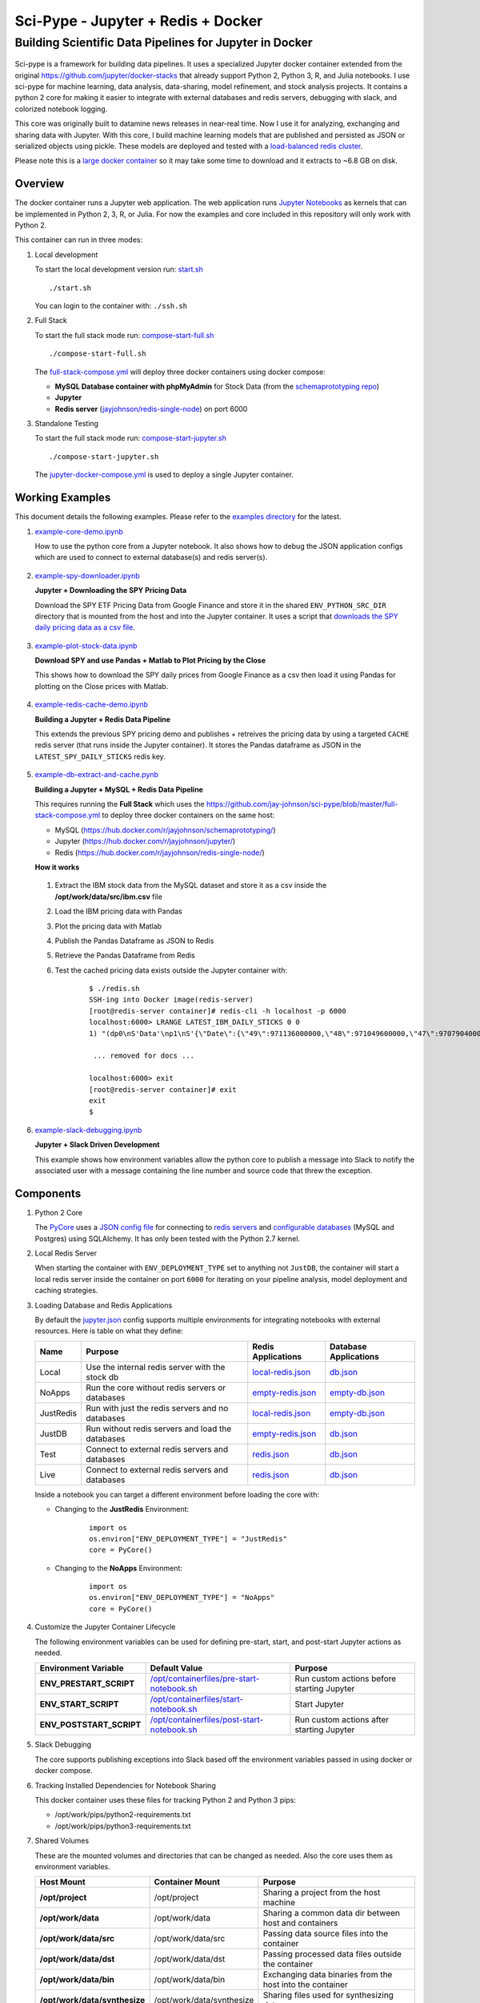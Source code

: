 ===================================
Sci-Pype - Jupyter + Redis + Docker
===================================

Building Scientific Data Pipelines for Jupyter in Docker
~~~~~~~~~~~~~~~~~~~~~~~~~~~~~~~~~~~~~~~~~~~~~~~~~~~~~~~~

.. figure:: https://jaypjohnson.com/_images/image_2016-08-01_building-a-data-science-pipeline.png

Sci-pype is a framework for building data pipelines. It uses a specialized Jupyter docker container extended from the original https://github.com/jupyter/docker-stacks that already support Python 2, Python 3, R, and Julia notebooks. I use sci-pype for machine learning, data analysis, data-sharing, model refinement, and stock analysis projects. It contains a python 2 core for making it easier to integrate with external databases and redis servers, debugging with slack, and colorized notebook logging.

This core was originally built to datamine news releases in near-real time. Now I use it for analyzing, exchanging and sharing data with Jupyter. With this core, I build machine learning models that are published and persisted as JSON or serialized objects using pickle. These models are deployed and tested with a `load-balanced redis cluster`_. 

Please note this is a `large docker container`_ so it may take some time to download and it extracts to ~6.8 GB on disk.

.. _load-balanced redis cluster: https://github.com/jay-johnson/docker-redis-haproxy-cluster
.. _large docker container: https://hub.docker.com/r/jayjohnson/jupyter/tags/

Overview
========

The docker container runs a Jupyter web application. The web application runs `Jupyter Notebooks`_ as kernels that can be implemented in Python 2, 3, R, or Julia. For now the examples and core included in this repository will only work with Python 2.

.. _Jupyter Notebooks: http://jupyter-notebook.readthedocs.io/en/latest/

This container can run in three modes:

#.  Local development

    To start the local development version run: start.sh_

    ::

        ./start.sh

    You can login to the container with: ``./ssh.sh``
    
    .. _start.sh: https://github.com/jay-johnson/sci-pype/blob/master/start.sh

#.  Full Stack

    To start the full stack mode run: compose-start-full.sh_
    
    ::

        ./compose-start-full.sh

    The full-stack-compose.yml_ will deploy three docker containers using docker compose:
    
    - **MySQL Database container with phpMyAdmin** for Stock Data (from the `schemaprototyping repo`_) 
    - **Jupyter**
    - **Redis server** (`jayjohnson/redis-single-node`_) on port 6000
    
    .. _compose-start-full.sh: https://github.com/jay-johnson/sci-pype/blob/master/compose-start-full.sh
    .. _full-stack-compose.yml: https://github.com/jay-johnson/sci-pype/blob/master/configs/full-stack-compose.yml
    .. _schemaprototyping repo: https://github.com/jay-johnson/docker-schema-prototyping-with-mysql
    .. _jayjohnson/redis-single-node: https://hub.docker.com/r/jayjohnson/redis-single-node

#.  Standalone Testing
    
    To start the full stack mode run: compose-start-jupyter.sh_

    ::

        ./compose-start-jupyter.sh

    The jupyter-docker-compose.yml_ is used to deploy a single Jupyter container.

    .. _compose-start-jupyter.sh: https://github.com/jay-johnson/sci-pype/blob/master/compose-start-jupyter.sh
    .. _jupyter-docker-compose.yml: https://github.com/jay-johnson/sci-pype/blob/master/jupyter-docker-compose.yml


Working Examples
================

This document details the following examples. Please refer to the `examples directory`_ for the latest. 

.. _examples directory: https://github.com/jay-johnson/sci-pype/tree/master/examples

#.  `example-core-demo.ipynb`_ 

    How to use the python core from a Jupyter notebook. It also shows how to debug the JSON application configs which are used to connect to external database(s) and redis server(s).
    
    .. figure:: https://jaypjohnson.com/_images/image_2016-08-01_core-integration.png

#.  `example-spy-downloader.ipynb`_

    **Jupyter + Downloading the SPY Pricing Data**

    Download the SPY ETF Pricing Data from Google Finance and store it in the shared ``ENV_PYTHON_SRC_DIR`` directory that is mounted from the host and into the Jupyter container. It uses a script that `downloads the SPY daily pricing data as a csv file`_.

    .. figure:: https://jaypjohnson.com/_images/image_2016-08-01_download-spy-pricing-data.png

#.  `example-plot-stock-data.ipynb`_

    **Download SPY and use Pandas + Matlab to Plot Pricing by the Close**

    This shows how to download the SPY daily prices from Google Finance as a csv then load it using Pandas for plotting on the Close prices with Matlab.

    .. figure:: https://jaypjohnson.com/_images/image_2016-08-01_plot-spy-by-close-prices.png

#.  `example-redis-cache-demo.ipynb`_

    **Building a Jupyter + Redis Data Pipeline**

    This extends the previous SPY pricing demo and publishes + retreives the pricing data by using a targeted ``CACHE`` redis server (that runs inside the Jupyter container). It stores the Pandas dataframe as JSON in the ``LATEST_SPY_DAILY_STICKS`` redis key.

    .. figure:: https://jaypjohnson.com/_images/image_2016-08-01_redis-data-pipeline-with-spy-prices.png

#.  `example-db-extract-and-cache.pynb`_

    **Building a Jupyter + MySQL + Redis Data Pipeline**

    This requires running the **Full Stack** which uses the https://github.com/jay-johnson/sci-pype/blob/master/full-stack-compose.yml to deploy three docker containers on the same host:
    
    - MySQL (https://hub.docker.com/r/jayjohnson/schemaprototyping/)
    - Jupyter (https://hub.docker.com/r/jayjohnson/jupyter/)
    - Redis (https://hub.docker.com/r/jayjohnson/redis-single-node/)

    **How it works**

    .. figure:: https://jaypjohnson.com/_images/image_2016-08-01_using-jupyter-for-stock-analysis.png

    1. Extract the IBM stock data from the MySQL dataset and store it as a csv inside the **/opt/work/data/src/ibm.csv** file
    2. Load the IBM pricing data with Pandas
    3. Plot the pricing data with Matlab
    4. Publish the Pandas Dataframe as JSON to Redis
    5. Retrieve the Pandas Dataframe from Redis
    6. Test the cached pricing data exists outside the Jupyter container with:

        ::

            $ ./redis.sh 
            SSH-ing into Docker image(redis-server)
            [root@redis-server container]# redis-cli -h localhost -p 6000
            localhost:6000> LRANGE LATEST_IBM_DAILY_STICKS 0 0
            1) "(dp0\nS'Data'\np1\nS'{\"Date\":{\"49\":971136000000,\"48\":971049600000,\"47\":970790400000,\"46\":970704000000,\"45\":970617600000,\"44\":970531200000,\"43\":970444800000,\"42\":970185600000,\"41\":970099200000,\"40\":970012800000,\"39\":969926400000,\"38\":969

             ... removed for docs ... 

            localhost:6000> exit
            [root@redis-server container]# exit
            exit
            $

#.  `example-slack-debugging.ipynb`_

    **Jupyter + Slack Driven Development**

    This example shows how environment variables allow the python core to publish a message into Slack to notify the associated user with a message containing the line number and source code that threw the exception.

    .. figure:: https://jaypjohnson.com/_images/image_2016-08-01_slack-debugging.png

    .. _example-core-demo.ipynb: https://github.com/jay-johnson/sci-pype/blob/master/examples/example-core-demo.ipynb
    .. _example-slack-debugging.ipynb: https://github.com/jay-johnson/sci-pype/blob/master/examples/example-slack-debugging.ipynb
    .. _example-spy-downloader.ipynb: https://github.com/jay-johnson/sci-pype/blob/master/examples/example-spy-downloader.ipynb
    .. _example-plot-stock-data.ipynb: https://github.com/jay-johnson/sci-pype/blob/master/examples/example-plot-stock-data.ipynb
    .. _example-redis-cache-demo.ipynb: https://github.com/jay-johnson/sci-pype/blob/master/examples/example-redis-cache-demo.ipynb
    .. _example-db-extract-and-cache.pynb: https://github.com/jay-johnson/sci-pype/blob/master/examples/example-db-extract-and-cache.pynb
    .. _downloads the SPY daily pricing data as a csv file: https://github.com/jay-johnson/sci-pype/blob/master/bins/download-spy-csv.py


Components
==========

#.  Python 2 Core

    The PyCore_ uses a `JSON config file`_ for connecting to `redis servers`_ and `configurable databases`_ (MySQL and Postgres) using SQLAlchemy. It has only been tested with the Python 2.7 kernel.

    .. _PyCore: https://github.com/jay-johnson/sci-pype/blob/master/src/pycore.py
    .. _JSON config file: https://github.com/jay-johnson/sci-pype/blob/master/configs/jupyter.json
    .. _redis servers: https://github.com/jay-johnson/sci-pype/blob/master/configs/redis.json
    .. _configurable databases: https://github.com/jay-johnson/sci-pype/blob/master/configs/db.json

#.  Local Redis Server

    When starting the container with ``ENV_DEPLOYMENT_TYPE`` set to anything not ``JustDB``, the container will start a local redis server inside the container on port ``6000`` for iterating on your pipeline analysis, model deployment and caching strategies.

#.  Loading Database and Redis Applications

    By default the `jupyter.json`_ config supports multiple environments for integrating notebooks with external resources. Here is table on what they define:

    +-----------+---------------------------------------------------+-----------------------+-----------------------+
    | Name      | Purpose                                           | Redis Applications    | Database Applications | 
    +===========+===================================================+=======================+=======================+
    | Local     | Use the internal redis server with the stock db   | `local-redis.json`_   | `db.json`_            |
    +-----------+---------------------------------------------------+-----------------------+-----------------------+
    | NoApps    | Run the core without redis servers or databases   | `empty-redis.json`_   | `empty-db.json`_      |
    +-----------+---------------------------------------------------+-----------------------+-----------------------+
    | JustRedis | Run with just the redis servers and no databases  | `local-redis.json`_   | `empty-db.json`_      |
    +-----------+---------------------------------------------------+-----------------------+-----------------------+
    | JustDB    | Run without redis servers and load the databases  | `empty-redis.json`_   | `db.json`_            |
    +-----------+---------------------------------------------------+-----------------------+-----------------------+
    | Test      | Connect to external redis servers and databases   | `redis.json`_         | `db.json`_            |
    +-----------+---------------------------------------------------+-----------------------+-----------------------+
    | Live      | Connect to external redis servers and databases   | `redis.json`_         | `db.json`_            |
    +-----------+---------------------------------------------------+-----------------------+-----------------------+

    Inside a notebook you can target a different environment before loading the core with:

    - Changing to the **JustRedis** Environment:

        ::
            
            import os
            os.environ["ENV_DEPLOYMENT_TYPE"] = "JustRedis"
            core = PyCore()

    - Changing to the **NoApps** Environment:

        ::
            
            import os
            os.environ["ENV_DEPLOYMENT_TYPE"] = "NoApps"
            core = PyCore()

    .. _jupyter.json: https://github.com/jay-johnson/sci-pype/blob/master/configs/jupyter.json
    .. _local-redis.json: https://github.com/jay-johnson/sci-pype/blob/master/configs/local-redis.json
    .. _redis.json: https://github.com/jay-johnson/sci-pype/blob/master/configs/redis.json
    .. _db.json: https://github.com/jay-johnson/sci-pype/blob/master/configs/db.json
    .. _empty-redis.json: https://github.com/jay-johnson/sci-pype/blob/master/configs/empty-redis.json
    .. _empty-db.json: https://github.com/jay-johnson/sci-pype/blob/master/configs/empty-db.json

#.  Customize the Jupyter Container Lifecycle

    The following environment variables can be used for defining pre-start, start, and post-start Jupyter actions as needed.

    +---------------------------+-----------------------------------------------+--------------------------------------------+
    | Environment Variable      | Default Value                                 | Purpose                                    |
    +===========================+===============================================+============================================+
    | **ENV_PRESTART_SCRIPT**   | `/opt/containerfiles/pre-start-notebook.sh`_  | Run custom actions before starting Jupyter |
    +---------------------------+-----------------------------------------------+--------------------------------------------+
    | **ENV_START_SCRIPT**      | `/opt/containerfiles/start-notebook.sh`_      | Start Jupyter                              |
    +---------------------------+-----------------------------------------------+--------------------------------------------+
    | **ENV_POSTSTART_SCRIPT**  | `/opt/containerfiles/post-start-notebook.sh`_ | Run custom actions after starting Jupyter  |
    +---------------------------+-----------------------------------------------+--------------------------------------------+

    .. _/opt/containerfiles/pre-start-notebook.sh: https://github.com/jay-johnson/sci-pype/blob/master/containerfiles/pre-start-notebook.sh
    .. _/opt/containerfiles/start-notebook.sh: https://github.com/jay-johnson/sci-pype/blob/master/containerfiles/start-notebook.sh
    .. _/opt/containerfiles/post-start-notebook.sh: https://github.com/jay-johnson/sci-pype/blob/master/containerfiles/post-start-notebook.sh

#.  Slack Debugging

    The core supports publishing exceptions into Slack based off the environment variables passed in using docker or docker compose.

#.  Tracking Installed Dependencies for Notebook Sharing

    This docker container uses these files for tracking Python 2 and Python 3 pips:

    - /opt/work/pips/python2-requirements.txt

    - /opt/work/pips/python3-requirements.txt

#.  Shared Volumes

    These are the mounted volumes and directories that can be changed as needed. Also the core uses them as environment variables.

    +-------------------------------+---------------------------+-----------------------------------------------------------+
    | Host Mount                    | Container Mount           | Purpose                                                   |
    +===============================+===========================+===========================================================+
    | **/opt/project**              | /opt/project              | Sharing a project from the host machine                   |
    +-------------------------------+---------------------------+-----------------------------------------------------------+
    | **/opt/work/data**            | /opt/work/data            | Sharing a common data dir between host and containers     |
    +-------------------------------+---------------------------+-----------------------------------------------------------+
    | **/opt/work/data/src**        | /opt/work/data/src        | Passing data source files into the container              |
    +-------------------------------+---------------------------+-----------------------------------------------------------+
    | **/opt/work/data/dst**        | /opt/work/data/dst        | Passing processed data files outside the container        |
    +-------------------------------+---------------------------+-----------------------------------------------------------+
    | **/opt/work/data/bin**        | /opt/work/data/bin        | Exchanging data binaries from the host into the container |
    +-------------------------------+---------------------------+-----------------------------------------------------------+
    | **/opt/work/data/synthesize** | /opt/work/data/synthesize | Sharing files used for synthesizing data                  |
    +-------------------------------+---------------------------+-----------------------------------------------------------+
    | **/opt/work/data/tidy**       | /opt/work/data/tidy       | Sharing files used to tidy and marshall data              |
    +-------------------------------+---------------------------+-----------------------------------------------------------+
    | **/opt/work/data/analyze**    | /opt/work/data/analyze    | Sharing files used for data analysis and processing       |
    +-------------------------------+---------------------------+-----------------------------------------------------------+
    | **/opt/work/data/output**     | /opt/work/data/output     | Sharing processed files and analyzed output               |
    +-------------------------------+---------------------------+-----------------------------------------------------------+

Getting Started
===============

Local Jupyter
-------------

#.  Start the Container in Local development mode

    ::

        $ ./start.sh 
        Starting new Docker image(docker.io/jayjohnson/jupyter)
        4275447ef6a3aa06fb06097837deeb202bd80b15969a9c1269a5ee042d8df13d
        $ 

#.  Browse to the local Jupyter website

    http://localhost:82/

Full Stack
----------

The full-stack-compose.yml_ patches the Jupyter and redis containers to ensure the MySQL database is listening on port 3306 before starting. It does this by defining a custom `entrypoint`_ wrapper for each in the `wait-for-its tools`_ directory.

.. _full-stack-compose.yml: https://github.com/jay-johnson/sci-pype/blob/master/configs/full-stack-compose.yml
.. _entrypoint: https://github.com/jay-johnson/sci-pype/blob/master/configs/full-stack-compose.yml#L25
.. _wait-for-its tools: https://github.com/jay-johnson/sci-pype/tree/master/wait-for-its

#.  Start the Composition

    This can take around 20 seconds for MySQL to set up the seed pricing records, and it requires assigning the shared data directory permissions for read/write access from inside the Jupyter container.

    ::

        $ ./compose-start-full.sh 
        Before starting changing permissions with:
           chown -R driver:users /opt/work/data/*
        [sudo] password for driver: 
        Starting Composition: full-stack-compose.yml
        Starting stocksdb
        Starting jupyter
        Starting redis-server
        Done
        $ 

#.  Check the Composition

    ::

        $ docker ps
        CONTAINER ID        IMAGE                                COMMAND                  CREATED             STATUS              PORTS                                        NAMES
        1fd9bd22987f        jayjohnson/redis-single-node:1.0.0   "/wait-for-its/redis-"   12 minutes ago      Up 25 seconds       0.0.0.0:6000->6000/tcp                       redis-server
        2bcb6b8d2994        jayjohnson/jupyter:1.0.0             "/wait-for-its/jupyte"   12 minutes ago      Up 25 seconds       0.0.0.0:8888->8888/tcp                       jupyter
        b7bce846b9af        jayjohnson/schemaprototyping:1.0.0   "/root/start_containe"   25 minutes ago      Up 25 seconds       0.0.0.0:81->80/tcp, 0.0.0.0:3307->3306/tcp   stocksdb
        $

    - Optional - Login to the database container

    ::

        $ ./db.ssh 
        SSH-ing into Docker image(stocksdb)
        [root@stocksdb db-loaders]# ps auwwx | grep mysql | grep -v grep
        root        28  0.0  0.0  11648  2752 ?        S    17:00   0:00 /bin/sh /usr/bin/mysqld_safe
        mysql      656  1.3 12.0 1279736 474276 ?      Sl   17:00   0:01 /usr/sbin/mysqld --basedir=/usr --datadir=/var/lib/mysql --plugin-dir=/usr/lib64/mysql/plugin --user=mysql --log-error=/var/log/mysql/error.log --pid-file=/var/lib/mysql/mysqld.pid --socket=/var/lib/mysql/mysqld.sock --port=3306
        [root@stocksdb db-loaders]# exit

    View the Stocks Database with phpMyAdmin: http://localhost:81/phpmyadmin/sql.php?db=stocks&table=stocks

    .. note:: By default the login to this sample db is: ``dbadmin`` / ``dbadmin123`` which can be configured in the db.env_

    .. _db.env: https://github.com/jay-johnson/sci-pype/blob/master/test/db.env#L6-L7

    - Optional - Login to the Redis container

    ::
      
        $ ./redis.sh 
        SSH-ing into Docker image(redis-server)
        [root@redis-server container]# ps auwwx | grep redis
        root         1  0.0  0.0  11644  2616 ?        Ss   17:00   0:00 bash /wait-for-its/redis-wait-for-it.sh
        root        28  0.0  0.2 114800 11208 ?        Ss   17:00   0:00 /usr/bin/python /usr/bin/supervisord -c /etc/supervisor.d/rediscluster.ini
        root        30  0.3  0.0  37268  3720 ?        Sl   17:00   0:00 redis-server *:6000
        root        47  0.0  0.0   9044   892 ?        S+   17:02   0:00 grep --color=auto redis
        [root@redis-server container]# exit

    - Optional - Login to the Jupyter container

    ::

        $ ./ssh.sh 
        SSH-ing into Docker image(jupyter)
        driver:/opt/work$ ps auwwx | grep jupyter
        driver       1  0.0  0.0  13244  2908 ?        Ss   17:00   0:00 bash /wait-for-its/jupyter-wait-for-it.sh
        driver      38  0.3  1.2 180564 48068 ?        S    17:00   0:00 /opt/conda/bin/python /opt/conda/bin/jupyter-notebook
        driver:/opt/work$ exit

#.  Run the Database Extraction Jupyter Demo

    Open the notebook with this url: http://localhost:82/notebooks/examples/example-db-extract-and-cache.ipynb

#.  Click the **Run** Button
    
    This example will connect to the ``stocksdb`` MySQL container and pull 50 records from IBM's pricing data. It will then render plot lines for Open, Close, High, and Low using Pandas and Matlab. Next it will cache the IBM records in the ``redis-server`` container and then verify those records were cached correctly by retrieving it again.

#.  From outside the Jupyter container confirm the redis key holds the processed IBM data
        
    ::

        $ ./redis.sh 
        SSH-ing into Docker image(redis-server)
        [root@redis-server container]# redis-cli -h localhost -p 6000
        localhost:6000> LRANGE LATEST_IBM_DAILY_STICKS 0 0
        1) "(dp0\nS'Data'\np1\nS'{\"Date\":{\"49\":971136000000,\"48\":971049600000,\"47\":970790400000,\"46\":970704000000,\"45\":970617600000,\"44\":970531200000,\"43\":970444800000,\"42\":970185600000,\"41\":970099200000,\"40\":970012800000,\"39\":969926400000,\"38\":969

         ... removed for docs ... 

        localhost:6000> exit
        [root@redis-server container]# exit
        exit
        $

#.  Stop the Composition

    ::
        
        $ ./compose-stop-full.sh 
        Stopping Composition: full-stack-compose.yml
        Stopping redis-server ... done
        Stopping jupyter ... done
        Stopping stocksdb ... done
        Done
        $

Standalone
----------

#.  Start Standalone

    Start the standalone Jupyter container using the `jupyter-docker-compose.yml`_ file. This compose file requires access to ``/opt/work/data`` host directory like the Full Stack version for sharing files between the container and the host.

    ::

        $ ./compose-start-jupyter.sh 
        Before starting changing permissions with:
           chown -R driver:users /opt/work/data/*
        [sudo] password for driver: 
        Starting Composition: jupyter-docker-compose.yml
        Starting jupyter
        Done
        $

#.  Stop Standalone

    Stop the standalone Jupyter composition with:

    ::

        $ ./compose-stop-jupyter.sh 
        Stopping Composition: jupyter-docker-compose.yml
        Stopping jupyter ... done
        Done
        $

Deleting the Containers 
-----------------------

Remove the containers with the command:

    ::
    
        $ docker rm jupyter redis-server stocksdb
        jupyter
        redis-server
        stocksdb
        $ 

Delete them from the host with: 

    ::

        $ docker rmi jayjohnson/schemaprototyping
        $ docker rmi jayjohnson/jupyter
        $ docker rmi jayjohnson/redis-single-node


Sharing between the Host and the Jupyter Container
--------------------------------------------------

By default, the host will have this directory structure available for passing files in and out of the container:

::

    $ tree /opt/work
    /opt/work
    └── data
        ├── analyze
        ├── bin
        ├── dst
        ├── output
        ├── src
        │   └── spy.csv
        ├── synthesize
        └── tidy

    8 directories, 1 file

From inside the container here is where the directories are mapped:

::

    $ ./ssh.sh 
    SSH-ing into Docker image(jupyter)
    driver:/opt/work$ tree data/
    data/
    ├── analyze
    ├── bin
    ├── dst
    ├── output
    ├── src
    │   └── spy.csv
    ├── synthesize
    └── tidy

    7 directories, 1 file

Coming Soon and Known Issues
============================

#.  How to build a customized Python Core mounted from outside the Jupyter container

#.  Fixing the docker compose networking so the stocksdb container does not need to know the compose-generated docker network.

    Right now it is defing the `sci-pype_datapype`_ as the expected docker network. This may not work on older versions of docker.
    
    .. _sci-pype_datapype: https://github.com/jay-johnson/sci-pype/blob/master/test/db.env#L1

#.  Building Jupyter containers that are smaller and only run one kernel to reduce the overall size of the image

#.  Testing on an older docker version

    This was tested with ``1.12.0``

    ::
        
        $ docker -v
        Docker version 1.12.0, build 8eab29e
        $

#.  Setting up the Jupyter wait-for-it to ensure the stocks database is loaded before starting...not just the port is up

    For now just shutdown the notebook kernel if you see an error related to the stocks database not being there when running the full stack.

License
=======

This repo is MIT

Jupyter - BSD: https://github.com/jupyter/jupyter/blob/master/LICENSE




